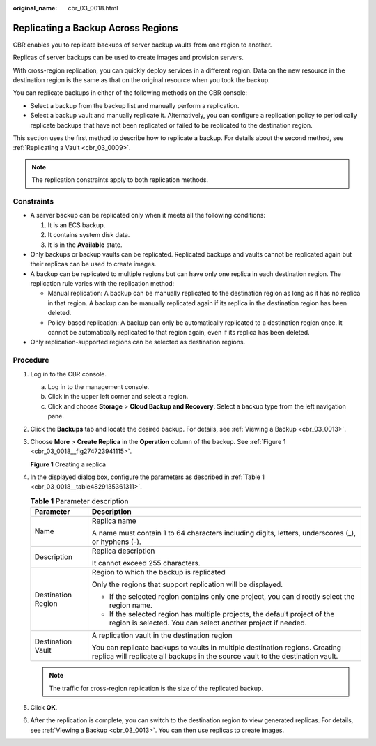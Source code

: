 :original_name: cbr_03_0018.html

.. _cbr_03_0018:

Replicating a Backup Across Regions
===================================

CBR enables you to replicate backups of server backup vaults from one region to another.

Replicas of server backups can be used to create images and provision servers.

With cross-region replication, you can quickly deploy services in a different region. Data on the new resource in the destination region is the same as that on the original resource when you took the backup.

You can replicate backups in either of the following methods on the CBR console:

-  Select a backup from the backup list and manually perform a replication.
-  Select a backup vault and manually replicate it. Alternatively, you can configure a replication policy to periodically replicate backups that have not been replicated or failed to be replicated to the destination region.

This section uses the first method to describe how to replicate a backup. For details about the second method, see :ref:`Replicating a Vault <cbr_03_0009>`.

.. note::

   The replication constraints apply to both replication methods.

Constraints
-----------

-  A server backup can be replicated only when it meets all the following conditions:

   #. It is an ECS backup.
   #. It contains system disk data.
   #. It is in the **Available** state.

-  Only backups or backup vaults can be replicated. Replicated backups and vaults cannot be replicated again but their replicas can be used to create images.
-  A backup can be replicated to multiple regions but can have only one replica in each destination region. The replication rule varies with the replication method:

   -  Manual replication: A backup can be manually replicated to the destination region as long as it has no replica in that region. A backup can be manually replicated again if its replica in the destination region has been deleted.
   -  Policy-based replication: A backup can only be automatically replicated to a destination region once. It cannot be automatically replicated to that region again, even if its replica has been deleted.

-  Only replication-supported regions can be selected as destination regions.

Procedure
---------

#. Log in to the CBR console.

   a. Log in to the management console.
   b. Click |image1| in the upper left corner and select a region.
   c. Click |image2| and choose **Storage** > **Cloud Backup and Recovery**. Select a backup type from the left navigation pane.

#. Click the **Backups** tab and locate the desired backup. For details, see :ref:`Viewing a Backup <cbr_03_0013>`.

#. Choose **More** > **Create Replica** in the **Operation** column of the backup. See :ref:`Figure 1 <cbr_03_0018__fig274723941115>`.

   .. _cbr_03_0018__fig274723941115:

   **Figure 1** Creating a replica

   |image3|

#. In the displayed dialog box, configure the parameters as described in :ref:`Table 1 <cbr_03_0018__table4829135361311>`.

   .. _cbr_03_0018__table4829135361311:

   .. table:: **Table 1** Parameter description

      +-----------------------------------+----------------------------------------------------------------------------------------------------------------------------------------------------------------+
      | Parameter                         | Description                                                                                                                                                    |
      +===================================+================================================================================================================================================================+
      | Name                              | Replica name                                                                                                                                                   |
      |                                   |                                                                                                                                                                |
      |                                   | A name must contain 1 to 64 characters including digits, letters, underscores (_), or hyphens (-).                                                             |
      +-----------------------------------+----------------------------------------------------------------------------------------------------------------------------------------------------------------+
      | Description                       | Replica description                                                                                                                                            |
      |                                   |                                                                                                                                                                |
      |                                   | It cannot exceed 255 characters.                                                                                                                               |
      +-----------------------------------+----------------------------------------------------------------------------------------------------------------------------------------------------------------+
      | Destination Region                | Region to which the backup is replicated                                                                                                                       |
      |                                   |                                                                                                                                                                |
      |                                   | Only the regions that support replication will be displayed.                                                                                                   |
      |                                   |                                                                                                                                                                |
      |                                   | -  If the selected region contains only one project, you can directly select the region name.                                                                  |
      |                                   | -  If the selected region has multiple projects, the default project of the region is selected. You can select another project if needed.                      |
      +-----------------------------------+----------------------------------------------------------------------------------------------------------------------------------------------------------------+
      | Destination Vault                 | A replication vault in the destination region                                                                                                                  |
      |                                   |                                                                                                                                                                |
      |                                   | You can replicate backups to vaults in multiple destination regions. Creating replica will replicate all backups in the source vault to the destination vault. |
      +-----------------------------------+----------------------------------------------------------------------------------------------------------------------------------------------------------------+

   .. note::

      The traffic for cross-region replication is the size of the replicated backup.

#. Click **OK**.

#. After the replication is complete, you can switch to the destination region to view generated replicas. For details, see :ref:`Viewing a Backup <cbr_03_0013>`. You can then use replicas to create images.

.. |image1| image:: /_static/images/en-us_image_0159365094.png
.. |image2| image:: /_static/images/en-us_image_0000001599534545.jpg
.. |image3| image:: /_static/images/en-us_image_0000001706852702.png
